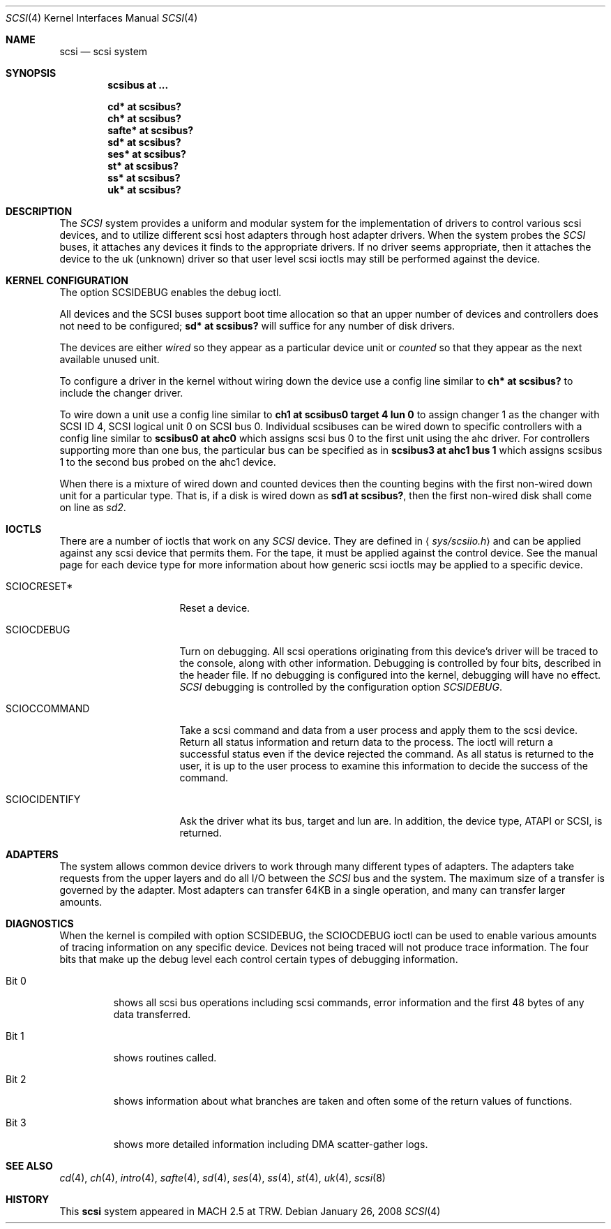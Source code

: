 .\"	$OpenBSD: scsi.4,v 1.30 2008/01/26 23:07:55 jmc Exp $
.\"
.\" Copyright (c) 1996
.\"	Julian Elischer <julian@freebsd.org>.  All rights reserved.
.\"
.\" Redistribution and use in source and binary forms, with or without
.\" modification, are permitted provided that the following conditions
.\" are met:
.\" 1. Redistributions of source code must retain the above copyright
.\"    notice, this list of conditions and the following disclaimer.
.\"
.\" 2. Redistributions in binary form must reproduce the above copyright
.\"    notice, this list of conditions and the following disclaimer in the
.\"    documentation and/or other materials provided with the distribution.
.\"
.\" THIS SOFTWARE IS PROVIDED BY THE AUTHOR AND CONTRIBUTORS ``AS IS'' AND
.\" ANY EXPRESS OR IMPLIED WARRANTIES, INCLUDING, BUT NOT LIMITED TO, THE
.\" IMPLIED WARRANTIES OF MERCHANTABILITY AND FITNESS FOR A PARTICULAR PURPOSE
.\" ARE DISCLAIMED.  IN NO EVENT SHALL THE AUTHOR OR CONTRIBUTORS BE LIABLE
.\" FOR ANY DIRECT, INDIRECT, INCIDENTAL, SPECIAL, EXEMPLARY, OR CONSEQUENTIAL
.\" DAMAGES (INCLUDING, BUT NOT LIMITED TO, PROCUREMENT OF SUBSTITUTE GOODS
.\" OR SERVICES; LOSS OF USE, DATA, OR PROFITS; OR BUSINESS INTERRUPTION)
.\" HOWEVER CAUSED AND ON ANY THEORY OF LIABILITY, WHETHER IN CONTRACT, STRICT
.\" LIABILITY, OR TORT (INCLUDING NEGLIGENCE OR OTHERWISE) ARISING IN ANY WAY
.\" OUT OF THE USE OF THIS SOFTWARE, EVEN IF ADVISED OF THE POSSIBILITY OF
.\" SUCH DAMAGE.
.\"
.Dd $Mdocdate: January 26 2008 $
.Dt SCSI 4
.Os
.Sh NAME
.Nm scsi
.Nd scsi system
.Sh SYNOPSIS
.Cd "scsibus at ..."
.Pp
.Cd "cd* at scsibus?"
.Cd "ch* at scsibus?"
.Cd "safte* at scsibus?"
.Cd "sd* at scsibus?"
.Cd "ses* at scsibus?"
.Cd "st* at scsibus?"
.Cd "ss* at scsibus?"
.Cd "uk* at scsibus?"
.Sh DESCRIPTION
The
.Em SCSI
system provides a uniform and modular system for the implementation
of drivers to control various scsi devices, and to utilize different
scsi host adapters through host adapter drivers.
When the system probes the
.Em SCSI
buses, it attaches any devices it finds to the appropriate
drivers.
If no driver seems appropriate, then it attaches the device to the
uk (unknown) driver so that user level scsi ioctls may
still be performed against the device.
.Sh KERNEL CONFIGURATION
The option SCSIDEBUG enables the debug ioctl.
.Pp
All devices and the SCSI buses support boot time allocation so that
an upper number of devices and controllers does not need to be configured;
.Cd "sd* at scsibus?"
will suffice for any number of disk drivers.
.Pp
The devices are either
.Em wired
so they appear as a particular device unit or
.Em counted
so that they appear as the next available unused unit.
.Pp
To configure a driver in the kernel without wiring down the device use a
config line similar to
.Cd "ch* at scsibus?"
to include the changer driver.
.Pp
To wire down a unit use a config line similar to
.Cd "ch1 at scsibus0 target 4 lun 0"
to assign changer 1 as the changer with SCSI ID 4,
SCSI logical unit 0 on SCSI bus 0.
Individual scsibuses can be wired down to specific controllers with
a config line similar to
.Cd "scsibus0 at ahc0"
which assigns scsi bus 0 to the first unit using the ahc driver.
For controllers supporting more than one bus,
the particular bus can be specified as in
.Cd "scsibus3 at ahc1 bus 1"
which assigns scsibus 1 to the second bus probed on the ahc1 device.
.Pp
When there is a mixture of wired down and counted devices then the
counting begins with the first non-wired down unit for a particular
type.
That is, if a disk is wired down as
.Cd "sd1 at scsibus?" ,
then the first non-wired disk shall come on line as
.Em sd2 .
.Sh IOCTLS
There are a number of ioctls that work on any
.Em SCSI
device.
They are defined in
.Aq Pa sys/scsiio.h
and can be applied against any scsi device that permits them.
For the tape, it must be applied against the control
device.
See the manual page for each device type for more information about
how generic scsi ioctls may be applied to a specific device.
.Bl -tag -width DIOCSDINFO____
.It Dv SCIOCRESET*
Reset a device.
.It Dv SCIOCDEBUG
Turn on debugging.
All scsi operations originating from this device's driver
will be traced to the console, along with other information.
Debugging is controlled by four bits, described in the header file.
If no debugging is configured into the kernel, debugging will have
no effect.
.Em SCSI
debugging is controlled by the configuration option
.Em SCSIDEBUG .
.It Dv SCIOCCOMMAND
Take a scsi command and data from a user process and apply them to the scsi
device.
Return all status information and return data to the process.
The ioctl will return a successful status even if the device rejected the
command.
As all status is returned to the user, it is up to the user
process to examine this information to decide the success of the command.
.It Dv SCIOCIDENTIFY
Ask the driver what its bus, target and lun are.
In addition, the device type, ATAPI or SCSI, is returned.
.El
.Sh ADAPTERS
The system allows common device drivers to work through many different
types of adapters.
The adapters take requests from the upper layers and do all I/O between the
.Em SCSI
bus and the system.
The maximum size of a transfer is governed by the adapter.
Most adapters can transfer 64KB in a single operation, and many can transfer
larger amounts.
.Sh DIAGNOSTICS
When the kernel is compiled with option SCSIDEBUG, the SCIOCDEBUG ioctl
can be used to enable various amounts of tracing information on any
specific device.
Devices not being traced will not produce trace information.
The four bits that make up the debug level each control certain types
of debugging information.
.Bl -tag -width "Bit 0"
.It Dv Bit 0
shows all scsi bus operations including scsi commands,
error information and the first 48 bytes of any data transferred.
.It Dv Bit 1
shows routines called.
.It Dv Bit 2
shows information about what branches are taken and often some
of the return values of functions.
.It Dv Bit 3
shows more detailed information including DMA scatter-gather logs.
.El
.Sh SEE ALSO
.Xr cd 4 ,
.Xr ch 4 ,
.Xr intro 4 ,
.Xr safte 4 ,
.Xr sd 4 ,
.Xr ses 4 ,
.Xr ss 4 ,
.Xr st 4 ,
.Xr uk 4 ,
.Xr scsi 8
.Sh HISTORY
This
.Nm
system appeared in MACH 2.5 at TRW.
